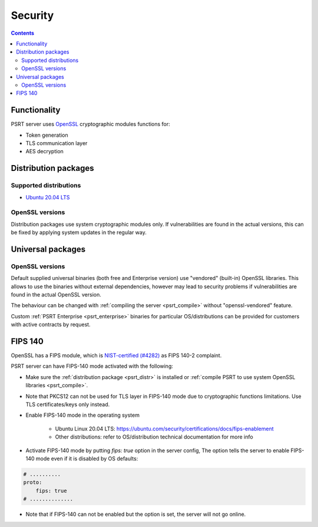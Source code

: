 Security
********

.. contents::

Functionality
=============

PSRT server uses `OpenSSL <https://www.openssl.org>`_ cryptographic modules
functions for:

* Token generation
* TLS communication layer
* AES decryption

.. _psrt_distr:

Distribution packages
=====================

Supported distributions
-----------------------

* `Ubuntu 20.04 LTS <https://releases.ubuntu.com/focal/>`_

OpenSSL versions
----------------

Distribution packages use system cryptographic modules only. If vulnerabilities
are found in the actual versions, this can be fixed by applying system updates
in the regular way.

Universal packages
==================

OpenSSL versions
----------------

Default supplied universal binaries (both free and Enterprise version) use
"vendored" (built-in) OpenSSL libraries. This allows to use the binaries
without external dependencies, however may lead to security problems if
vulnerabilities are found in the actual OpenSSL version.

The behaviour can be changed with :ref:`compiling the server <psrt_compile>`
without "openssl-vendored" feature.

Custom :ref:`PSRT Enterprise <psrt_enterprise>` binaries for particular
OS/distributions can be provided for customers with active contracts by
request.

FIPS 140
========

OpenSSL has a FIPS module, which is `NIST-certified (#4282)
<https://csrc.nist.gov/projects/cryptographic-module-validation-program/certificate/4282>`_
as FIPS 140-2 complaint.

PSRT server can have FIPS-140 mode activated with the following:

* Make sure the :ref:`distribution package <psrt_distr>` is installed or
  :ref:`compile PSRT to use system OpenSSL libraries <psrt_compile>`.

* Note that PKCS12 can not be used for TLS layer in FIPS-140 mode due to
  cryptographic functions limitations. Use TLS certificates/keys only instead.

* Enable FIPS-140 mode in the operating system

    * Ubuntu Linux 20.04 LTS:
      https://ubuntu.com/security/certifications/docs/fips-enablement

    * Other distributions: refer to OS/distribution technical documentation for
      more info

* Activate FIPS-140 mode by putting *fips: true* option in the server config,
  The option tells the server to enable FIPS-140 mode even if it is disabled by
  OS defaults:

.. code:: yaml

    # ..........
    proto:
        fips: true
    # ..............

* Note that if FIPS-140 can not be enabled but the option is set, the server
  will not go online.
